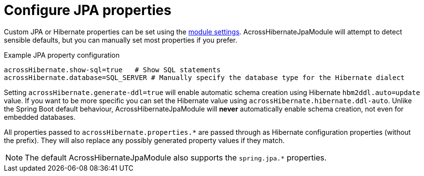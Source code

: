 = Configure JPA properties

Custom JPA or Hibernate properties can be set using the <<module-settings,module settings>>.
AcrossHibernateJpaModule will attempt to detect sensible defaults, but you can manually set most properties if you prefer.

.Example JPA property configuration
[source,properties]
----
acrossHibernate.show-sql=true   # Show SQL statements
acrossHibernate.database=SQL_SERVER # Manually specify the database type for the Hibernate dialect
----

Setting `acrossHibernate.generate-ddl=true` will enable automatic schema creation using Hibernate `hbm2ddl.auto=update` value.
If you want to be more specific you can set the Hibernate value using `acrossHibernate.hibernate.ddl-auto`.
Unlike the Spring Boot default behaviour, AcrossHibernateJpaModule will *never* automatically enable schema creation, not even for embedded databases.

All properties passed to `acrossHibernate.properties.*` are passed through as Hibernate configuration properties (without the prefix).
They will also replace any possibly generated property values if they match.

NOTE: The default AcrossHibernateJpaModule also supports the `spring.jpa.*` properties.